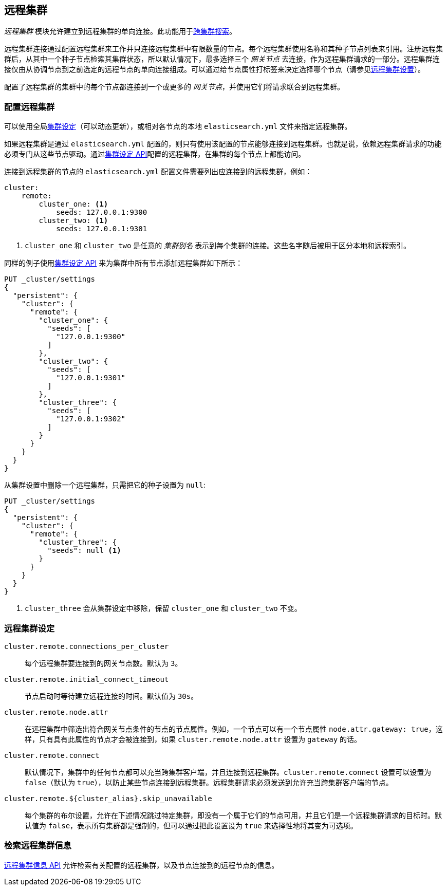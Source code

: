 [[modules-remote-clusters]]
== 远程集群

ifndef::include-xpack[]
_远程集群_ 模块允许建立到远程集群的单向连接。此功能用于<<modules-cross-cluster-search,跨集群搜索>>。
endif::[]
ifdef::include-xpack[]
_远程集群_ 模块允许建立到远程集群的单向连接。此功能用于跨集群副本和<<modules-cross-cluster-search,跨集群搜索>>。
endif::[]

远程集群连接通过配置远程集群来工作并只连接远程集群中有限数量的节点。每个远程集群使用名称和其种子节点列表来引用。注册远程集群后，从其中一个种子节点检索其集群状态，所以默认情况下，最多选择三个 _网关节点_ 去连接，作为远程集群请求的一部分。远程集群连接仅由从协调节点到之前选定的远程节点的单向连接组成。可以通过给节点属性打标签来决定选择哪个节点（请参见<<remote cluster settings,远程集群设置>>）。

配置了远程集群的集群中的每个节点都连接到一个或更多的 _网关节点_，并使用它们将请求联合到远程集群。

[float]
[[configuring-remote-clusters]]
=== 配置远程集群

可以使用全局<<cluster update settings,集群设定>>（可以动态更新），或相对各节点的本地 `elasticsearch.yml` 文件来指定远程集群。

如果远程集群是通过 `elasticsearch.yml` 配置的，则只有使用该配置的节点能够连接到远程集群。也就是说，依赖远程集群请求的功能必须专门从这些节点驱动。通过<<cluster update settings,集群设定 API>>配置的远程集群，在集群的每个节点上都能访问。

连接到远程集群的节点的 `elasticsearch.yml` 配置文件需要列出应连接到的远程集群，例如：

[source,yaml]
--------------------------------
cluster:
    remote:
        cluster_one: <1>
            seeds: 127.0.0.1:9300
        cluster_two: <1>
            seeds: 127.0.0.1:9301

--------------------------------
<1> `cluster_one` 和 `cluster_two` 是任意的 _集群别名_ 表示到每个集群的连接。这些名字随后被用于区分本地和远程索引。

同样的例子使用<<cluster-update-settings,集群设定 API>> 来为集群中所有节点添加远程集群如下所示：

[source,js]
--------------------------------
PUT _cluster/settings
{
  "persistent": {
    "cluster": {
      "remote": {
        "cluster_one": {
          "seeds": [
            "127.0.0.1:9300"
          ]
        },
        "cluster_two": {
          "seeds": [
            "127.0.0.1:9301"
          ]
        },
        "cluster_three": {
          "seeds": [
            "127.0.0.1:9302"
          ]
        }
      }
    }
  }
}
--------------------------------
// CONSOLE
// TEST[setup:host]
// TEST[s/127.0.0.1:9300/\${transport_host}/]

从集群设置中删除一个远程集群，只需把它的种子设置为 `null`:

[source,js]
--------------------------------
PUT _cluster/settings
{
  "persistent": {
    "cluster": {
      "remote": {
        "cluster_three": {
          "seeds": null <1>
        }
      }
    }
  }
}
--------------------------------
// CONSOLE
// TEST[continued]
<1> `cluster_three` 会从集群设定中移除，保留 `cluster_one` 和 `cluster_two` 不变。

[float]
[[remote-cluster-settings]]
=== 远程集群设定

`cluster.remote.connections_per_cluster`::

  每个远程集群要连接到的网关节点数。默认为 `3`。

`cluster.remote.initial_connect_timeout`::

  节点启动时等待建立远程连接的时间。默认值为 `30s`。

`cluster.remote.node.attr`::

  在远程集群中筛选出符合网关节点条件的节点的节点属性。例如，一个节点可以有一个节点属性 `node.attr.gateway: true`，这样，只有具有此属性的节点才会被连接到，如果 `cluster.remote.node.attr` 设置为 `gateway` 的话。

`cluster.remote.connect`::

  默认情况下，集群中的任何节点都可以充当跨集群客户端，并且连接到远程集群。`cluster.remote.connect` 设置可以设置为 `false`（默认为 `true`），以防止某些节点连接到远程集群。远程集群请求必须发送到允许充当跨集群客户端的节点。

`cluster.remote.${cluster_alias}.skip_unavailable`::

  每个集群的布尔设置，允许在下述情况跳过特定集群，即没有一个属于它们的节点可用，并且它们是一个远程集群请求的目标时。默认值为 `false`，表示所有集群都是强制的，但可以通过把此设置设为 `true` 来选择性地将其变为可选项。

[float]
[[retrieve-remote-clusters-info]]
=== 检索远程集群信息

<<cluster-remote-info, 远程集群信息 API>> 允许检索有关配置的远程集群，以及节点连接到的远程节点的信息。
